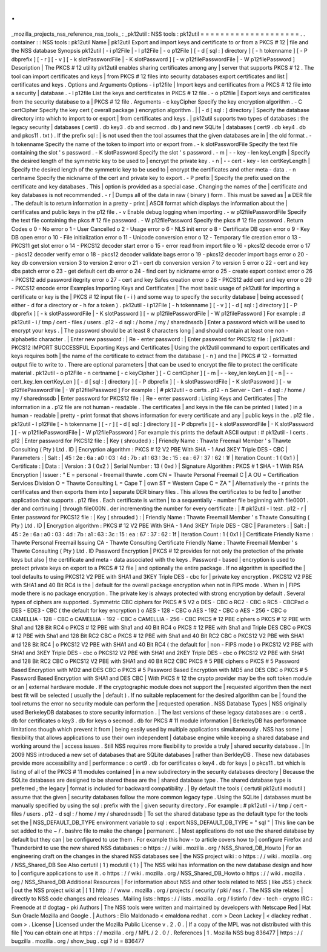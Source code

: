 .
.
_mozilla_projects_nss_reference_nss_tools_
:
_pk12util
:
NSS
tools
:
pk12util
=
=
=
=
=
=
=
=
=
=
=
=
=
=
=
=
=
=
=
=
.
.
container
:
:
NSS
tools
:
pk12util
Name
|
pk12util
Export
and
import
keys
and
certificate
to
or
from
a
PKCS
#
12
|
file
and
the
NSS
database
Synopsis
pk12util
[
-
i
p12File
|
-
l
p12File
|
-
o
p12File
]
[
-
d
[
sql
:
]
directory
]
[
-
h
tokenname
]
[
-
P
dbprefix
]
[
-
r
]
[
-
v
]
[
-
k
slotPasswordFile
|
-
K
slotPassword
]
[
-
w
p12filePasswordFile
|
-
W
p12filePassword
]
Description
|
The
PKCS
#
12
utility
pk12util
enables
sharing
certificates
among
any
|
server
that
supports
PKCS
#
12
.
The
tool
can
import
certificates
and
keys
|
from
PKCS
#
12
files
into
security
databases
export
certificates
and
list
|
certificates
and
keys
.
Options
and
Arguments
Options
-
i
p12file
|
Import
keys
and
certificates
from
a
PKCS
#
12
file
into
a
security
|
database
.
-
l
p12file
List
the
keys
and
certificates
in
PKCS
#
12
file
.
-
o
p12file
|
Export
keys
and
certificates
from
the
security
database
to
a
|
PKCS
#
12
file
.
Arguments
-
c
keyCipher
Specify
the
key
encryption
algorithm
.
-
C
certCipher
Specify
the
key
cert
(
overall
package
)
encryption
algorithm
.
|
|
-
d
[
sql
:
]
directory
|
Specify
the
database
directory
into
which
to
import
to
or
export
|
from
certificates
and
keys
.
|
pk12util
supports
two
types
of
databases
:
the
legacy
security
|
databases
(
cert8
.
db
key3
.
db
and
secmod
.
db
)
and
new
SQLite
|
databases
(
cert9
.
db
key4
.
db
and
pkcs11
.
txt
)
.
If
the
prefix
sql
:
|
is
not
used
then
the
tool
assumes
that
the
given
databases
are
in
|
the
old
format
.
-
h
tokenname
Specify
the
name
of
the
token
to
import
into
or
export
from
.
-
k
slotPasswordFile
Specify
the
text
file
containing
the
slot
'
s
password
.
-
K
slotPassword
Specify
the
slot
'
s
password
.
-
m
\
|
-
-
key
-
len
keyLength
|
Specify
the
desired
length
of
the
symmetric
key
to
be
used
to
|
encrypt
the
private
key
.
-
n
\
|
-
-
cert
-
key
-
len
certKeyLength
|
Specify
the
desired
length
of
the
symmetric
key
to
be
used
to
|
encrypt
the
certificates
and
other
meta
-
data
.
-
n
certname
Specify
the
nickname
of
the
cert
and
private
key
to
export
.
-
P
prefix
|
Specify
the
prefix
used
on
the
certificate
and
key
databases
.
This
|
option
is
provided
as
a
special
case
.
Changing
the
names
of
the
|
certificate
and
key
databases
is
not
recommended
.
-
r
|
Dumps
all
of
the
data
in
raw
(
binary
)
form
.
This
must
be
saved
as
|
a
DER
file
.
The
default
is
to
return
information
in
a
pretty
-
print
|
ASCII
format
which
displays
the
information
about
the
|
certificates
and
public
keys
in
the
p12
file
.
-
v
Enable
debug
logging
when
importing
.
-
w
p12filePasswordFile
Specify
the
text
file
containing
the
pkcs
#
12
file
password
.
-
W
p12filePassword
Specify
the
pkcs
#
12
file
password
.
Return
Codes
o
0
-
No
error
o
1
-
User
Cancelled
o
2
-
Usage
error
o
6
-
NLS
init
error
o
8
-
Certificate
DB
open
error
o
9
-
Key
DB
open
error
o
10
-
File
initialization
error
o
11
-
Unicode
conversion
error
o
12
-
Temporary
file
creation
error
o
13
-
PKCS11
get
slot
error
o
14
-
PKCS12
decoder
start
error
o
15
-
error
read
from
import
file
o
16
-
pkcs12
decode
error
o
17
-
pkcs12
decoder
verify
error
o
18
-
pkcs12
decoder
validate
bags
error
o
19
-
pkcs12
decoder
import
bags
error
o
20
-
key
db
conversion
version
3
to
version
2
error
o
21
-
cert
db
conversion
version
7
to
version
5
error
o
22
-
cert
and
key
dbs
patch
error
o
23
-
get
default
cert
db
error
o
24
-
find
cert
by
nickname
error
o
25
-
create
export
context
error
o
26
-
PKCS12
add
password
itegrity
error
o
27
-
cert
and
key
Safes
creation
error
o
28
-
PKCS12
add
cert
and
key
error
o
29
-
PKCS12
encode
error
Examples
Importing
Keys
and
Certificates
|
The
most
basic
usage
of
pk12util
for
importing
a
certificate
or
key
is
the
|
PKCS
#
12
input
file
(
-
i
)
and
some
way
to
specify
the
security
database
|
being
accessed
(
either
-
d
for
a
directory
or
-
h
for
a
token
)
.
pk12util
-
i
p12File
[
-
h
tokenname
]
[
-
v
]
[
-
d
[
sql
:
]
directory
]
[
-
P
dbprefix
]
[
-
k
slotPasswordFile
|
-
K
slotPassword
]
[
-
w
p12filePasswordFile
|
-
W
p12filePassword
]
For
example
:
#
pk12util
-
i
/
tmp
/
cert
-
files
/
users
.
p12
-
d
sql
:
/
home
/
my
/
sharednssdb
|
Enter
a
password
which
will
be
used
to
encrypt
your
keys
.
|
The
password
should
be
at
least
8
characters
long
|
and
should
contain
at
least
one
non
-
alphabetic
character
.
|
Enter
new
password
:
|
Re
-
enter
password
:
|
Enter
password
for
PKCS12
file
:
|
pk12util
:
PKCS12
IMPORT
SUCCESSFUL
Exporting
Keys
and
Certificates
|
Using
the
pk12util
command
to
export
certificates
and
keys
requires
both
|
the
name
of
the
certificate
to
extract
from
the
database
(
-
n
)
and
the
|
PKCS
#
12
-
formatted
output
file
to
write
to
.
There
are
optional
parameters
|
that
can
be
used
to
encrypt
the
file
to
protect
the
certificate
material
.
pk12util
-
o
p12File
-
n
certname
[
-
c
keyCipher
]
[
-
C
certCipher
]
[
-
m
|
-
-
key_len
keyLen
]
[
-
n
|
-
-
cert_key_len
certKeyLen
]
[
-
d
[
sql
:
]
directory
]
[
-
P
dbprefix
]
[
-
k
slotPasswordFile
|
-
K
slotPassword
]
[
-
w
p12filePasswordFile
|
-
W
p12filePassword
]
For
example
:
|
#
pk12util
-
o
certs
.
p12
-
n
Server
-
Cert
-
d
sql
:
/
home
/
my
/
sharednssdb
|
Enter
password
for
PKCS12
file
:
|
Re
-
enter
password
:
Listing
Keys
and
Certificates
|
The
information
in
a
.
p12
file
are
not
human
-
readable
.
The
certificates
|
and
keys
in
the
file
can
be
printed
(
listed
)
in
a
human
-
readable
|
pretty
-
print
format
that
shows
information
for
every
certificate
and
any
|
public
keys
in
the
.
p12
file
.
pk12util
-
l
p12File
[
-
h
tokenname
]
[
-
r
]
[
-
d
[
sql
:
]
directory
]
[
-
P
dbprefix
]
[
-
k
slotPasswordFile
|
-
K
slotPassword
]
[
-
w
p12filePasswordFile
|
-
W
p12filePassword
]
For
example
this
prints
the
default
ASCII
output
:
#
pk12util
-
l
certs
.
p12
|
Enter
password
for
PKCS12
file
:
|
Key
(
shrouded
)
:
|
Friendly
Name
:
Thawte
Freemail
Member
'
s
Thawte
Consulting
(
Pty
)
Ltd
.
ID
|
Encryption
algorithm
:
PKCS
#
12
V2
PBE
With
SHA
-
1
And
3KEY
Triple
DES
-
CBC
|
Parameters
:
|
Salt
:
|
45
:
2e
:
6a
:
a0
:
03
:
4d
:
7b
:
a1
:
63
:
3c
:
15
:
ea
:
67
:
37
:
62
:
1f
|
Iteration
Count
:
1
(
0x1
)
|
Certificate
:
|
Data
:
|
Version
:
3
(
0x2
)
|
Serial
Number
:
13
(
0xd
)
|
Signature
Algorithm
:
PKCS
#
1
SHA
-
1
With
RSA
Encryption
|
Issuer
:
"
E
=
personal
-
freemail
thawte
.
com
CN
=
Thawte
Personal
Freemail
C
|
A
OU
=
Certification
Services
Division
O
=
Thawte
Consulting
L
=
Cape
T
|
own
ST
=
Western
Cape
C
=
ZA
"
|
Alternatively
the
-
r
prints
the
certificates
and
then
exports
them
into
|
separate
DER
binary
files
.
This
allows
the
certificates
to
be
fed
to
|
another
application
that
supports
.
p12
files
.
Each
certificate
is
written
|
to
a
sequentially
-
number
file
beginning
with
file0001
.
der
and
continuing
|
through
file000N
.
der
incrementing
the
number
for
every
certificate
:
|
#
pk12util
-
l
test
.
p12
-
r
|
Enter
password
for
PKCS12
file
:
|
Key
(
shrouded
)
:
|
Friendly
Name
:
Thawte
Freemail
Member
'
s
Thawte
Consulting
(
Pty
)
Ltd
.
ID
|
Encryption
algorithm
:
PKCS
#
12
V2
PBE
With
SHA
-
1
And
3KEY
Triple
DES
-
CBC
|
Parameters
:
|
Salt
:
|
45
:
2e
:
6a
:
a0
:
03
:
4d
:
7b
:
a1
:
63
:
3c
:
15
:
ea
:
67
:
37
:
62
:
1f
|
Iteration
Count
:
1
(
0x1
)
|
Certificate
Friendly
Name
:
Thawte
Personal
Freemail
Issuing
CA
-
Thawte
Consulting
Certificate
Friendly
Name
:
Thawte
Freemail
Member
'
s
Thawte
Consulting
(
Pty
)
Ltd
.
ID
Password
Encryption
|
PKCS
#
12
provides
for
not
only
the
protection
of
the
private
keys
but
also
|
the
certificate
and
meta
-
data
associated
with
the
keys
.
Password
-
based
|
encryption
is
used
to
protect
private
keys
on
export
to
a
PKCS
#
12
file
|
and
optionally
the
entire
package
.
If
no
algorithm
is
specified
the
|
tool
defaults
to
using
PKCS12
V2
PBE
with
SHA1
and
3KEY
Triple
DES
-
cbc
for
|
private
key
encryption
.
PKCS12
V2
PBE
with
SHA1
and
40
Bit
RC4
is
the
|
default
for
the
overall
package
encryption
when
not
in
FIPS
mode
.
When
in
|
FIPS
mode
there
is
no
package
encryption
.
The
private
key
is
always
protected
with
strong
encryption
by
default
.
Several
types
of
ciphers
are
supported
.
Symmetric
CBC
ciphers
for
PKCS
#
5
V2
o
DES
-
CBC
o
RC2
-
CBC
o
RC5
-
CBCPad
o
DES
-
EDE3
-
CBC
(
the
default
for
key
encryption
)
o
AES
-
128
-
CBC
o
AES
-
192
-
CBC
o
AES
-
256
-
CBC
o
CAMELLIA
-
128
-
CBC
o
CAMELLIA
-
192
-
CBC
o
CAMELLIA
-
256
-
CBC
PKCS
#
12
PBE
ciphers
o
PKCS
#
12
PBE
with
Sha1
and
128
Bit
RC4
o
PKCS
#
12
PBE
with
Sha1
and
40
Bit
RC4
o
PKCS
#
12
PBE
with
Sha1
and
Triple
DES
CBC
o
PKCS
#
12
PBE
with
Sha1
and
128
Bit
RC2
CBC
o
PKCS
#
12
PBE
with
Sha1
and
40
Bit
RC2
CBC
o
PKCS12
V2
PBE
with
SHA1
and
128
Bit
RC4
|
o
PKCS12
V2
PBE
with
SHA1
and
40
Bit
RC4
(
the
default
for
|
non
-
FIPS
mode
)
o
PKCS12
V2
PBE
with
SHA1
and
3KEY
Triple
DES
-
cbc
o
PKCS12
V2
PBE
with
SHA1
and
2KEY
Triple
DES
-
cbc
o
PKCS12
V2
PBE
with
SHA1
and
128
Bit
RC2
CBC
o
PKCS12
V2
PBE
with
SHA1
and
40
Bit
RC2
CBC
PKCS
#
5
PBE
ciphers
o
PKCS
#
5
Password
Based
Encryption
with
MD2
and
DES
CBC
o
PKCS
#
5
Password
Based
Encryption
with
MD5
and
DES
CBC
o
PKCS
#
5
Password
Based
Encryption
with
SHA1
and
DES
CBC
|
With
PKCS
#
12
the
crypto
provider
may
be
the
soft
token
module
or
an
|
external
hardware
module
.
If
the
cryptographic
module
does
not
support
the
|
requested
algorithm
then
the
next
best
fit
will
be
selected
(
usually
the
|
default
)
.
If
no
suitable
replacement
for
the
desired
algorithm
can
be
|
found
the
tool
returns
the
error
no
security
module
can
perform
the
|
requested
operation
.
NSS
Database
Types
|
NSS
originally
used
BerkeleyDB
databases
to
store
security
information
.
|
The
last
versions
of
these
legacy
databases
are
:
o
cert8
.
db
for
certificates
o
key3
.
db
for
keys
o
secmod
.
db
for
PKCS
#
11
module
information
|
BerkeleyDB
has
performance
limitations
though
which
prevent
it
from
|
being
easily
used
by
multiple
applications
simultaneously
.
NSS
has
some
|
flexibility
that
allows
applications
to
use
their
own
independent
|
database
engine
while
keeping
a
shared
database
and
working
around
the
|
access
issues
.
Still
NSS
requires
more
flexibility
to
provide
a
truly
|
shared
security
database
.
|
In
2009
NSS
introduced
a
new
set
of
databases
that
are
SQLite
databases
|
rather
than
BerkleyDB
.
These
new
databases
provide
more
accessibility
and
|
performance
:
o
cert9
.
db
for
certificates
o
key4
.
db
for
keys
|
o
pkcs11
.
txt
which
is
listing
of
all
of
the
PKCS
#
11
modules
contained
|
in
a
new
subdirectory
in
the
security
databases
directory
|
Because
the
SQLite
databases
are
designed
to
be
shared
these
are
the
|
shared
database
type
.
The
shared
database
type
is
preferred
;
the
legacy
|
format
is
included
for
backward
compatibility
.
|
By
default
the
tools
(
certutil
pk12util
modutil
)
assume
that
the
given
|
security
databases
follow
the
more
common
legacy
type
.
Using
the
SQLite
|
databases
must
be
manually
specified
by
using
the
sql
:
prefix
with
the
|
given
security
directory
.
For
example
:
#
pk12util
-
i
/
tmp
/
cert
-
files
/
users
.
p12
-
d
sql
:
/
home
/
my
/
sharednssdb
|
To
set
the
shared
database
type
as
the
default
type
for
the
tools
set
the
|
NSS_DEFAULT_DB_TYPE
environment
variable
to
sql
:
export
NSS_DEFAULT_DB_TYPE
=
"
sql
"
|
This
line
can
be
set
added
to
the
~
/
.
bashrc
file
to
make
the
change
|
permanent
.
|
Most
applications
do
not
use
the
shared
database
by
default
but
they
can
|
be
configured
to
use
them
.
For
example
this
how
-
to
article
covers
how
to
|
configure
Firefox
and
Thunderbird
to
use
the
new
shared
NSS
databases
:
o
https
:
/
/
wiki
.
mozilla
.
org
/
NSS_Shared_DB_Howto
|
For
an
engineering
draft
on
the
changes
in
the
shared
NSS
databases
see
|
the
NSS
project
wiki
:
o
https
:
/
/
wiki
.
mozilla
.
org
/
NSS_Shared_DB
See
Also
certutil
(
1
)
modutil
(
1
)
|
The
NSS
wiki
has
information
on
the
new
database
design
and
how
to
|
configure
applications
to
use
it
.
o
https
:
/
/
wiki
.
mozilla
.
org
/
NSS_Shared_DB_Howto
o
https
:
/
/
wiki
.
mozilla
.
org
/
NSS_Shared_DB
Additional
Resources
|
For
information
about
NSS
and
other
tools
related
to
NSS
(
like
JSS
)
check
|
out
the
NSS
project
wiki
at
|
[
1
]
http
:
/
/
www
.
mozilla
.
org
/
projects
/
security
/
pki
/
nss
/
.
The
NSS
site
relates
|
directly
to
NSS
code
changes
and
releases
.
Mailing
lists
:
https
:
/
/
lists
.
mozilla
.
org
/
listinfo
/
dev
-
tech
-
crypto
IRC
:
Freenode
at
#
dogtag
-
pki
Authors
|
The
NSS
tools
were
written
and
maintained
by
developers
with
Netscape
Red
|
Hat
Sun
Oracle
Mozilla
and
Google
.
|
Authors
:
Elio
Maldonado
<
emaldona
redhat
.
com
>
Deon
Lackey
|
<
dlackey
redhat
.
com
>
.
License
|
Licensed
under
the
Mozilla
Public
License
v
.
2
.
0
.
|
If
a
copy
of
the
MPL
was
not
distributed
with
this
file
|
You
can
obtain
one
at
https
:
/
/
mozilla
.
org
/
MPL
/
2
.
0
/
.
References
|
1
.
Mozilla
NSS
bug
836477
|
https
:
/
/
bugzilla
.
mozilla
.
org
/
show_bug
.
cgi
?
id
=
836477
